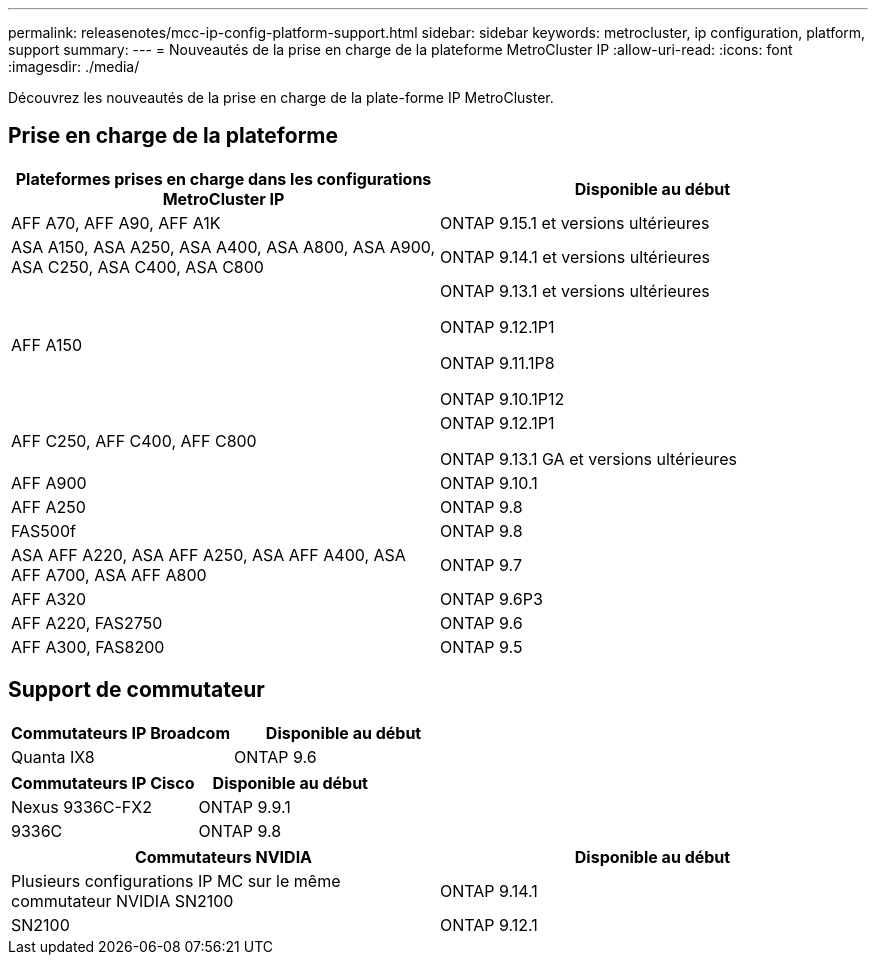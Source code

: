 ---
permalink: releasenotes/mcc-ip-config-platform-support.html 
sidebar: sidebar 
keywords: metrocluster, ip configuration, platform, support 
summary:  
---
= Nouveautés de la prise en charge de la plateforme MetroCluster IP
:allow-uri-read: 
:icons: font
:imagesdir: ./media/


[role="lead"]
Découvrez les nouveautés de la prise en charge de la plate-forme IP MetroCluster.



== Prise en charge de la plateforme

[cols="2*"]
|===
| Plateformes prises en charge dans les configurations MetroCluster IP | Disponible au début 


 a| 
AFF A70, AFF A90, AFF A1K
 a| 
ONTAP 9.15.1 et versions ultérieures



 a| 
ASA A150, ASA A250, ASA A400, ASA A800, ASA A900, ASA C250, ASA C400, ASA C800
 a| 
ONTAP 9.14.1 et versions ultérieures



 a| 
AFF A150
 a| 
ONTAP 9.13.1 et versions ultérieures

ONTAP 9.12.1P1

ONTAP 9.11.1P8

ONTAP 9.10.1P12



 a| 
AFF C250, AFF C400, AFF C800
 a| 
ONTAP 9.12.1P1

ONTAP 9.13.1 GA et versions ultérieures



 a| 
AFF A900
 a| 
ONTAP 9.10.1



 a| 
AFF A250
 a| 
ONTAP 9.8



 a| 
FAS500f
 a| 
ONTAP 9.8



 a| 
ASA AFF A220, ASA AFF A250, ASA AFF A400, ASA AFF A700, ASA AFF A800
 a| 
ONTAP 9.7



 a| 
AFF A320
 a| 
ONTAP 9.6P3



 a| 
AFF A220, FAS2750
 a| 
ONTAP 9.6



 a| 
AFF A300, FAS8200
 a| 
ONTAP 9.5

|===


== Support de commutateur

[cols="2*"]
|===
| Commutateurs IP Broadcom | Disponible au début 


 a| 
Quanta IX8
 a| 
ONTAP 9.6

|===
[cols="2*"]
|===
| Commutateurs IP Cisco | Disponible au début 


 a| 
Nexus 9336C-FX2
 a| 
ONTAP 9.9.1



 a| 
9336C
 a| 
ONTAP 9.8

|===
[cols="2*"]
|===
| Commutateurs NVIDIA | Disponible au début 


 a| 
Plusieurs configurations IP MC sur le même commutateur NVIDIA SN2100
 a| 
ONTAP 9.14.1



 a| 
SN2100
 a| 
ONTAP 9.12.1

|===